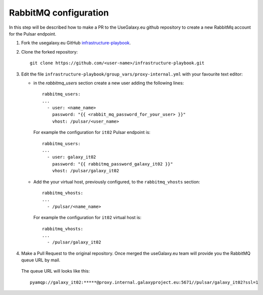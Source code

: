 RabbitMQ configuration
======================

In this step will be described how to make a PR to the UseGalaxy.eu github repository to create a new RabbitMq account for the Pulsar endpoint.

#. Fork the usegalaxy.eu GitHub `infrastructure-playbook <https://github.com/usegalaxy-eu/infrastructure-playbook>`_.

#. Clone the forked repository:

   ::

     git clone https://github.com/<user-name>/infrastructure-playbook.git

#. Edit the file ``infrastructure-playbook/group_vars/proxy-internal.yml`` with your favourite text editor:

   - in the `rabbitmq_users` section create a new user adding the following lines:

     ::

       rabbitmq_users:
       ...
         - user: <name_name>
           password: "{{ <rabbit_mq_password_for_your_user> }}"
           vhost: /pulsar/<user_name>

     For example the configuration for ``it02`` Pulsar endpoint is:

     ::

       rabbitmq_users:
       ...
         - user: galaxy_it02
           password: "{{ rabbitmq_password_galaxy_it02 }}"
           vhost: /pulsar/galaxy_it02


   - Add the your virtual host, previously configured, to the ``rabbitmq_vhosts`` section:

     ::

       rabbitmq_vhosts:
       ...
         - /pulsar/<name_name>

     For example the configuration for ``it02`` virtual host is:

     ::

       rabbitmq_vhosts:
       ...
         - /pulsar/galaxy_it02

#. Make a Pull Request to the original repository. Once merged the useGalaxy.eu team will provide you the RabbitMQ queue URL by mail.

   .. figure:: _static/img/rabbitmq_PR.png
      :scale: 40%
      :align: center

   The queue URL will looks like this:

   ::

     pyamqp://galaxy_it02:*****@proxy.internal.galaxyproject.eu:5671//pulsar/galaxy_it02?ssl=1
